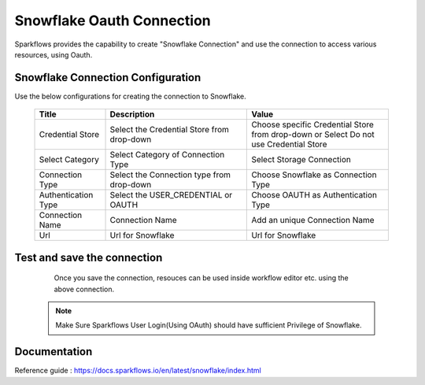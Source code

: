 Snowflake Oauth Connection
=======

Sparkflows provides the capability to create "Snowflake Connection" and use the connection to access various resources, using Oauth.

Snowflake Connection Configuration
----------

Use the below configurations for creating the connection to Snowflake.


   .. list-table:: 
      :widths: 10 20 20
      :header-rows: 1


      * - Title
        - Description
        - Value
      * - Credential Store  
        - Select the Credential Store from drop-down
        - Choose specific Credential Store from drop-down or Select Do not use Credential Store
      * - Select Category
        - Select Category of Connection Type
        - Select Storage Connection
      * - Connection Type 
        - Select the Connection type from drop-down
        - Choose Snowflake as Connection Type
      * - Authentication Type 
        - Select the USER_CREDENTIAL or OAUTH
        - Choose OAUTH as Authentication Type
      * - Connection Name
        - Connection Name
        - Add an unique Connection Name
      * - Url
        - Url for Snowflake
        - Url for Snowflake

   .. figure:: ../../../../_assets/installation/connection/snowflake_storage.PNG

      :alt: connection
      :width: 60%    

   .. figure:: ../../../../_assets/installation/connection/snowflake_oauth.png
      :alt: connection
      :width: 60%
Test and save the connection
------

  Once you save the connection, resouces can be used inside workflow editor etc. using the above connection.

 .. Note:: Make Sure Sparkflows User Login(Using OAuth) should have sufficient Privilege of Snowflake.


Documentation
-----

Reference guide : https://docs.sparkflows.io/en/latest/snowflake/index.html
